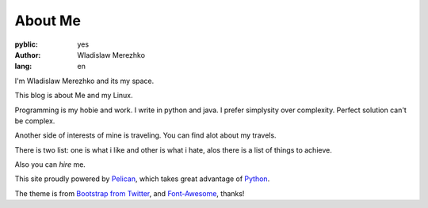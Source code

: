 About Me
===============

:pyblic: yes
:author: Wladislaw Merezhko
:lang: en

I'm Wladislaw Merezhko and its my space.

This blog is about Me and my Linux.

Programming is my hobie and work. I write in python and java. I prefer simplysity over complexity. Perfect solution can't be complex.

Another side of interests of mine is traveling. You can find alot about my travels.

There is two list: one is what i like and other is what i hate, alos there is a list of things to achieve.

Also you can *hire* me.

.. raw:: html

    You can <a href="/pages/curriculum-vitae.html">read <i class="icon-external-link"></i></a> and <a href="/static/images/cv_WladislawMerezhko.pdf">download <i class="icon-external-link"></i></a> my CV in pdf.

This site proudly powered by `Pelican <http://pelican.notmyidea.org/>`_, which takes great advantage of `Python <http://python.org>`_.

The theme is from `Bootstrap from Twitter <http://twitter.github.com/bootstrap/>`_, and `Font-Awesome <http://fortawesome.github.com/Font-Awesome/>`_, thanks!